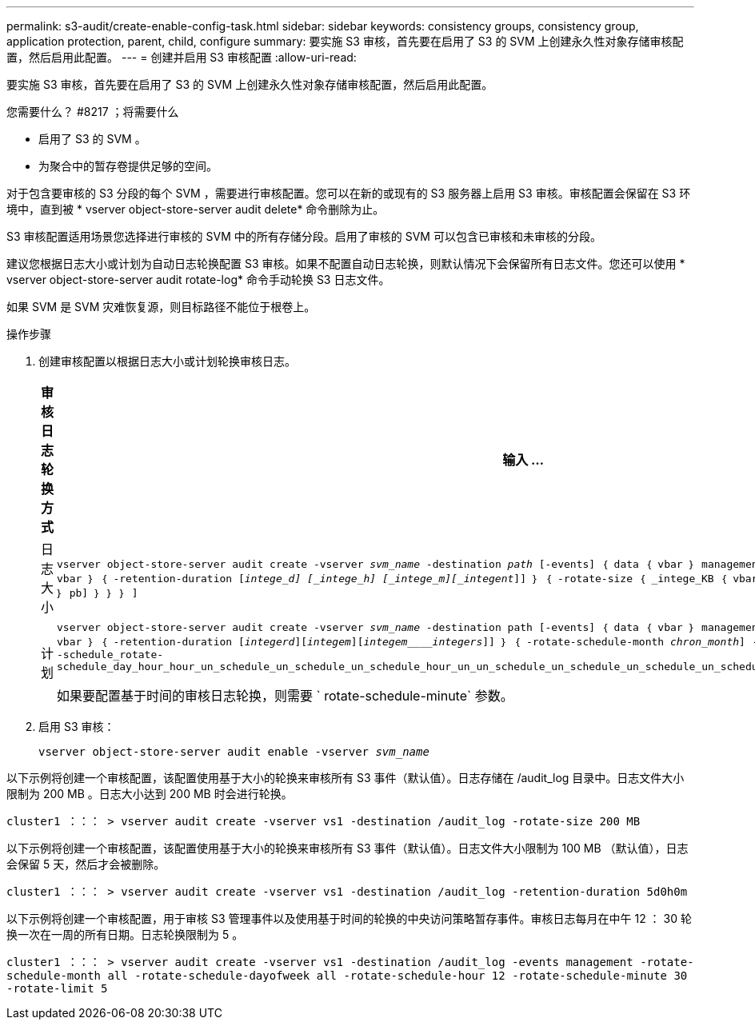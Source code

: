 ---
permalink: s3-audit/create-enable-config-task.html 
sidebar: sidebar 
keywords: consistency groups, consistency group, application protection, parent, child, configure 
summary: 要实施 S3 审核，首先要在启用了 S3 的 SVM 上创建永久性对象存储审核配置，然后启用此配置。 
---
= 创建并启用 S3 审核配置
:allow-uri-read: 


[role="lead"]
要实施 S3 审核，首先要在启用了 S3 的 SVM 上创建永久性对象存储审核配置，然后启用此配置。

.您需要什么？ #8217 ；将需要什么
* 启用了 S3 的 SVM 。
* 为聚合中的暂存卷提供足够的空间。


对于包含要审核的 S3 分段的每个 SVM ，需要进行审核配置。您可以在新的或现有的 S3 服务器上启用 S3 审核。审核配置会保留在 S3 环境中，直到被 * vserver object-store-server audit delete* 命令删除为止。

S3 审核配置适用场景您选择进行审核的 SVM 中的所有存储分段。启用了审核的 SVM 可以包含已审核和未审核的分段。

建议您根据日志大小或计划为自动日志轮换配置 S3 审核。如果不配置自动日志轮换，则默认情况下会保留所有日志文件。您还可以使用 * vserver object-store-server audit rotate-log* 命令手动轮换 S3 日志文件。

如果 SVM 是 SVM 灾难恢复源，则目标路径不能位于根卷上。

.操作步骤
. 创建审核配置以根据日志大小或计划轮换审核日志。
+
[cols="2,4"]
|===
| 审核日志轮换方式 | 输入 ... 


| 日志大小 | `vserver object-store-server audit create -vserver _svm_name_ -destination _path_ [-events] ｛ data ｛ vbar ｝ management ｝ ， ...] ｛ ｛ -rotate-limit _intege_] ｛ vbar ｝ ｛ -retention-duration [_intege_d] [_intege_h] [_intege_m][_integent_]] ｝ ｛ -rotate-size ｛ _intege_KB ｛ vbar ｝ MB ｛ vbar ｝ GB ｛ vbar ｝ TB ｛ vbar ｝ pb] ｝ ｝ ｝ ]` 


| 计划  a| 
`vserver object-store-server audit create -vserver _svm_name_ -destination path [-events] ｛ data ｛ vbar ｝ management ｝ ， ...] ｛ <-rotate-limit _intege_] ｛ vbar ｝ ｛ -retention-duration [_integerd_][_integem_][_integem____integers_]] ｝ ｛ -rotate-schedule-month _chron_month_] ｛ -rotate-schedule-dayofweek _week_] ｝ ｛ -schedule_rotate-schedule_day_hour_hour_un_schedule_un_schedule_un_schedule_hour_un_un_schedule_un_schedule_un_schedule_un_schedule_hour_un_schedule_un_un_schedule_un`

如果要配置基于时间的审核日志轮换，则需要 ` rotate-schedule-minute` 参数。

|===
. 启用 S3 审核：
+
`vserver object-store-server audit enable -vserver _svm_name_`



以下示例将创建一个审核配置，该配置使用基于大小的轮换来审核所有 S3 事件（默认值）。日志存储在 /audit_log 目录中。日志文件大小限制为 200 MB 。日志大小达到 200 MB 时会进行轮换。

`cluster1 ：：： > vserver audit create -vserver vs1 -destination /audit_log -rotate-size 200 MB`

以下示例将创建一个审核配置，该配置使用基于大小的轮换来审核所有 S3 事件（默认值）。日志文件大小限制为 100 MB （默认值），日志会保留 5 天，然后才会被删除。

`cluster1 ：：： > vserver audit create -vserver vs1 -destination /audit_log -retention-duration 5d0h0m`

以下示例将创建一个审核配置，用于审核 S3 管理事件以及使用基于时间的轮换的中央访问策略暂存事件。审核日志每月在中午 12 ： 30 轮换一次在一周的所有日期。日志轮换限制为 5 。

`cluster1 ：：： > vserver audit create -vserver vs1 -destination /audit_log -events management -rotate-schedule-month all -rotate-schedule-dayofweek all -rotate-schedule-hour 12 -rotate-schedule-minute 30 -rotate-limit 5`
